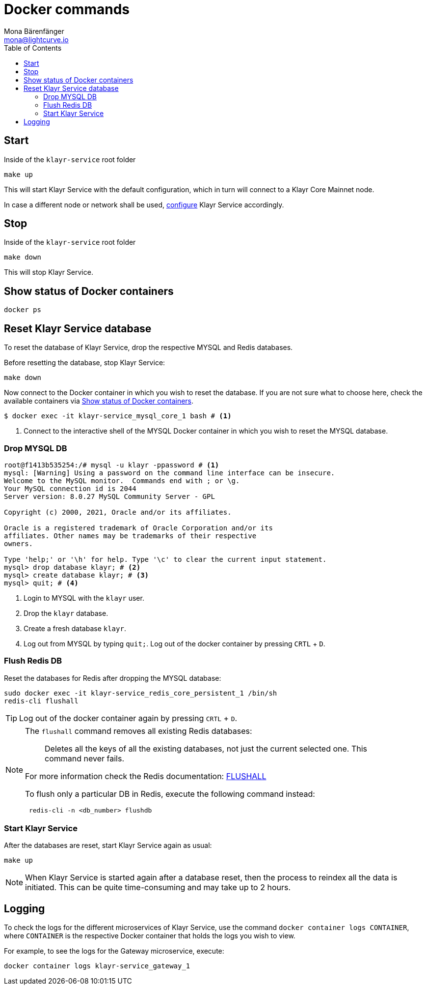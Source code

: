 = Docker commands
Mona Bärenfänger <mona@lightcurve.io>
:description: Describes how to manage Klayr Service with Docker.
:toc:
:idseparator: -
:idprefix:
:experimental:
:imagesdir: ../assets/images

:url_config: configuration/docker.adoc

== Start

.Inside of the `klayr-service` root folder
[source,bash]
----
make up
----

This will start Klayr Service with the default configuration, which in turn will connect to a Klayr Core Mainnet node.

In case a different node or network shall be used, xref:{url_config}[configure] Klayr Service accordingly.

== Stop

.Inside of the `klayr-service` root folder
[source,bash]
----
make down
----

This will stop Klayr Service.

== Show status of Docker containers

[source,bash]
----
docker ps
----

== Reset Klayr Service database

To reset the database of Klayr Service, drop the respective MYSQL and Redis databases.

Before resetting the database, stop Klayr Service:

 make down

Now connect to the Docker container in which you wish to reset the database. If you are not sure what to choose here, check the available containers via <<show-status-of-docker-containers>>.

[source,bash]
----
$ docker exec -it klayr-service_mysql_core_1 bash # <1>
----

<1> Connect to the interactive shell of the MYSQL Docker container in which you wish to reset the MYSQL database.

=== Drop MYSQL DB

[source,bash]
----
root@f1413b535254:/# mysql -u klayr -ppassword # <1>
mysql: [Warning] Using a password on the command line interface can be insecure.
Welcome to the MySQL monitor.  Commands end with ; or \g.
Your MySQL connection id is 2044
Server version: 8.0.27 MySQL Community Server - GPL

Copyright (c) 2000, 2021, Oracle and/or its affiliates.

Oracle is a registered trademark of Oracle Corporation and/or its
affiliates. Other names may be trademarks of their respective
owners.

Type 'help;' or '\h' for help. Type '\c' to clear the current input statement.
mysql> drop database klayr; # <2>
mysql> create database klayr; # <3>
mysql> quit; # <4>
----


<1> Login to MYSQL with the `klayr` user.
<2> Drop the `klayr` database.
<3> Create a fresh database `klayr`.
<4> Log out from MYSQL by typing `quit;`. Log out of the docker container by pressing kbd:[CRTL] + kbd:[D].

=== Flush Redis DB

Reset the databases for Redis after dropping the MYSQL database:

[source,bash]
----
sudo docker exec -it klayr-service_redis_core_persistent_1 /bin/sh
redis-cli flushall
----

TIP: Log out of the docker container again by pressing kbd:[CRTL] + kbd:[D].

[NOTE]
====
The `flushall` command removes all existing Redis databases:

> Deletes all the keys of all the existing databases, not just the current selected one. This command never fails.

For more information check the Redis documentation: https://redis.io/commands/FLUSHALL[FLUSHALL]

To flush only a particular DB in Redis, execute the following command instead:
----
 redis-cli -n <db_number> flushdb
----
====

=== Start Klayr Service

After the databases are reset, start Klayr Service again as usual:

 make up

NOTE: When Klayr Service is started again after a database reset, then the process to reindex all the data is initiated. This can be quite time-consuming and may take up to 2 hours.

== Logging

To check the logs for the different microservices of Klayr Service, use the command `docker container logs CONTAINER`, where `CONTAINER` is the respective Docker container that holds the logs you wish to view.

For example, to see the logs for the Gateway microservice, execute:

[source,bash]
----
docker container logs klayr-service_gateway_1
----
